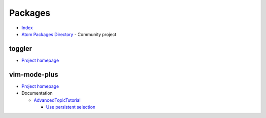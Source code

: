 
========
Packages
========

.. highlight:: console

- `Index <https://atom.io/packages>`_
- `Atom Packages Directory <http://atom-packages.directory/>`_ -
  Community project

toggler
=======

- `Project homepage <https://atom.io/packages/toggler>`_



vim-mode-plus
=============

- `Project homepage <https://atom.io/packages/vim-mode-plus>`_
- Documentation

  - `AdvancedTopicTutorial <https://github.com/t9md/atom-vim-mode-plus/wiki/AdvancedTopicTutorial>`_

    - `Use persistent selection <https://github.com/t9md/atom-vim-mode-plus/wiki/AdvancedTopicTutorial#7-use-persistent-selection>`_
